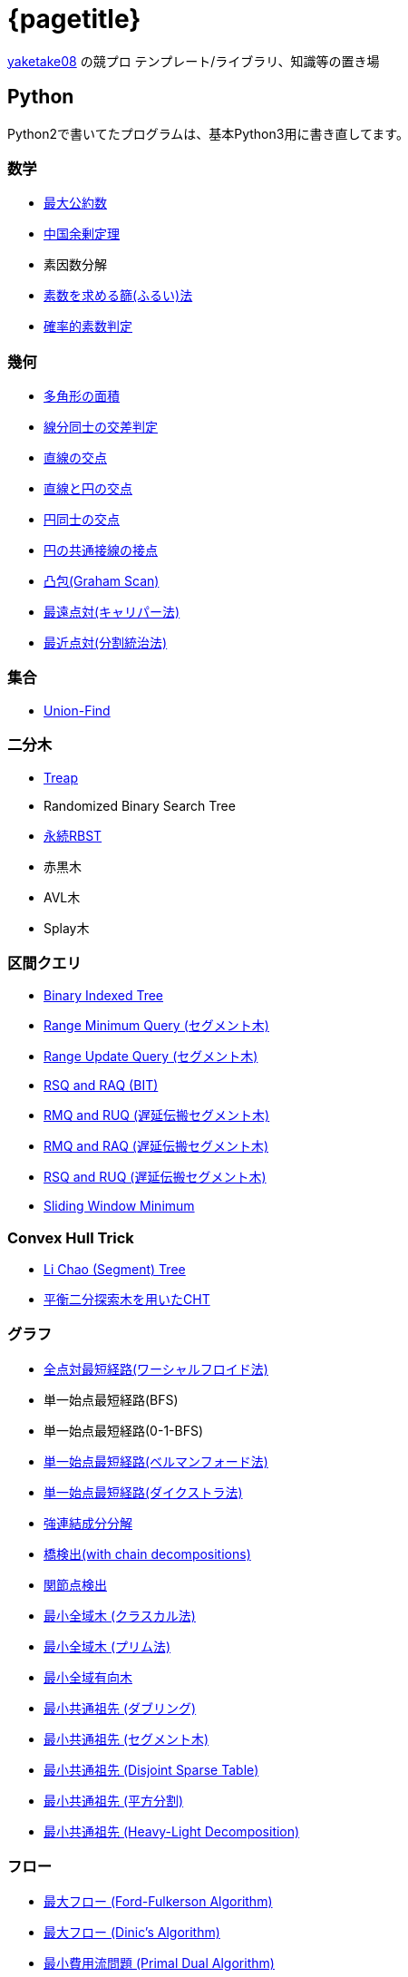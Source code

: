 :title: メインページ - {pagetitle}
= {pagetitle}

link:https://github.com/tjkendev[yaketake08] の競プロ テンプレート/ライブラリ、知識等の置き場

== Python

Python2で書いてたプログラムは、基本Python3用に書き直してます。

=== 数学

* link:./python/math/gcd.html[最大公約数]
* link:./python/math/chinese-remainder.html[中国余剰定理]
* 素因数分解
* link:./python/prime/sieve.html[素数を求める篩(ふるい)法]
* link:./python/prime/probabilistic.html[確率的素数判定]

=== 幾何

* link:./python/geometry/polygon_area.html[多角形の面積]
* link:./python/geometry/segment_line_intersection.html[線分同士の交差判定]
* link:./python/geometry/line_cross_point.html[直線の交点]
* link:./python/geometry/circle_line_cross_point.html[直線と円の交点]
* link:./python/geometry/circle_cross_point.html[円同士の交点]
* link:./python/geometry/circle_common_tangent_point.html[円の共通接線の接点]
* link:./python/geometry/graham_scan.html[凸包(Graham Scan)]
* link:./python/geometry/rotating_calipers.html[最遠点対(キャリパー法)]
* link:./python/geometry/closest_pair.html[最近点対(分割統治法)]

=== 集合

* link:./python/union_find/union_find.html[Union-Find]

=== 二分木

* link:./python/binary_search_tree/treap.html[Treap]
* Randomized Binary Search Tree
* link:./python/binary_search_tree/persistent_RBST.html[永続RBST]
* 赤黒木
* AVL木
* Splay木

=== 区間クエリ

* link:./python/range_query/bit.html[Binary Indexed Tree]
* link:./python/range_query/rmq_segment_tree.html[Range Minimum Query (セグメント木)]
* link:./python/range_query/ruq_segment_tree.html[Range Update Query (セグメント木)]
* link:./python/range_query/rsq_raq_bit.html[RSQ and RAQ (BIT)]
* link:./python/range_query/rmq_ruq_segment_tree_lp.html[RMQ and RUQ (遅延伝搬セグメント木)]
* link:./python/range_query/rmq_raq_segment_tree_lp.html[RMQ and RAQ (遅延伝搬セグメント木)]
* link:./python/range_query/rsq_ruq_segment_tree_lp.html[RSQ and RUQ (遅延伝搬セグメント木)]
* link:./python/range_query/sliding_window_minimum.html[Sliding Window Minimum]

=== Convex Hull Trick

* link:./python/convex_hull_trick/li_chao_tree.html[Li Chao (Segment) Tree]
* link:./python/convex_hull_trick/binary_search_tree.html[平衡二分探索木を用いたCHT]

=== グラフ

* link:./python/graph/warshall-floyd.html[全点対最短経路(ワーシャルフロイド法)]
* 単一始点最短経路(BFS)
* 単一始点最短経路(0-1-BFS)
* link:./python/graph/bellman-ford.html[単一始点最短経路(ベルマンフォード法)]
* link:./python/graph/dijkstra.html[単一始点最短経路(ダイクストラ法)]
* link:./python/graph/scc.html[強連結成分分解]
* link:./python/graph/bridge-finding-with-cd.html[橋検出(with chain decompositions)]
* link:./python/graph/articulation-points.html[関節点検出]
* link:./python/graph/min_st_kruskal.html[最小全域木 (クラスカル法)]
* link:./python/graph/min_st_prim.html[最小全域木 (プリム法)]
* link:./python/graph/chu-liu-edmonds.html[最小全域有向木]
* link:./python/graph/lca-doubling.html[最小共通祖先 (ダブリング)]
* link:./python/graph/lca-segment-tree.html[最小共通祖先 (セグメント木)]
* link:./python/graph/lca-dst.html[最小共通祖先 (Disjoint Sparse Table)]
* link:./python/graph/lca-sqrt.html[最小共通祖先 (平方分割)]
* link:./python/graph/lca-hld.html[最小共通祖先 (Heavy-Light Decomposition)]

=== フロー

* link:./python/max_flow/ford-fulkerson.html[最大フロー (Ford-Fulkerson Algorithm)]
* link:./python/max_flow/dinic.html[最大フロー (Dinic's Algorithm)]
* link:./python/min_cost_flow/min_cost_flow.html[最小費用流問題 (Primal Dual Algorithm)]

=== 行列・数列

* link:./python/matrix/bit_matrix.html[ビット行列]
* きたまさ法

=== 多項式/高速フーリエ変換

* link:./python/fft/fft.html[Fast Fourier Transform]
* link:./python/fft/fmt.html[Fast Modulo Transform]
* link:./python/polynomial/lagrange-polynomial.html[ラグランジュ補完]

=== 文字列

* link:./python/string/rolling_hash.html[Rolling Hash]
* link:./python/string/sa_manber_and_myers.html[Suffix Array (Manber and Myers Algorithm)]
* link:./python/string/sa_sa-is.html[Suffix Array (SA-IS)]
* link:./python/string/aho-corasick.html[Aho-Corasick Algorithm]

***

== C++

実装は基本的に実装テンプレートをベースに実装してます。

=== テンプレート

* link:./cpp/template/main.html[実装テンプレート]

=== グラフ

* link:./cpp/graph/scc.html[強連結成分分解]

=== フロー

* link:./cpp/max_flow/dinic.html[最大流問題 (Dinic's Algorithm)]

=== 文字列

* link:./cpp/string/aho-corasick.html[Aho-Corasick Algorithm]

***